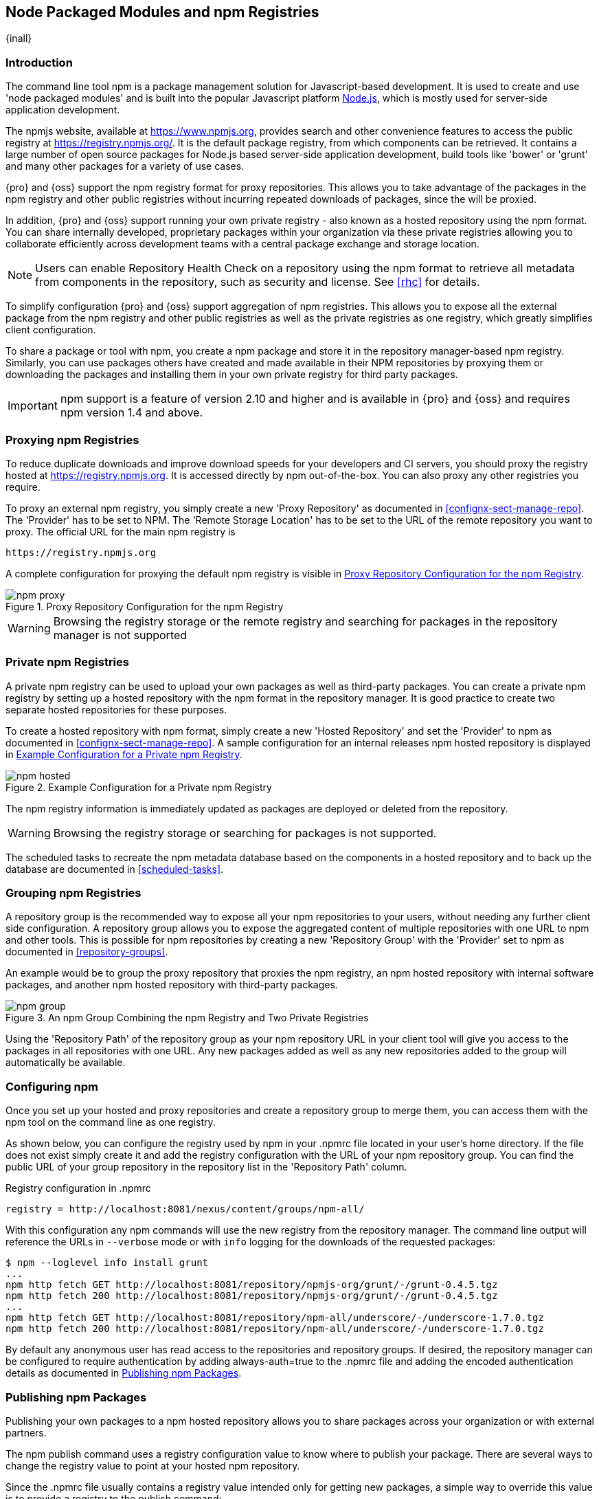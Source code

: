 [[npm]]
== Node Packaged Modules and npm Registries

{inall}

=== Introduction

The command line tool +npm+ is a package management solution for Javascript-based development. It is used to
create and use 'node packaged modules' and is built into the popular Javascript platform
http://www.nodejs.org[Node.js], which is mostly used for server-side application development.

The npmjs website, available at https://www.npmjs.org[https://www.npmjs.org], provides search and other
convenience features to access the public registry at https://registry.npmjs.org[https://registry.npmjs.org/]. It
is the default package registry, from which components can be retrieved.  It contains a large number of open
source packages for Node.js based server-side application development, build tools like 'bower' or 'grunt' and
many other packages for a variety of use cases.

{pro} and {oss} support the npm registry format for proxy repositories. This allows you to take advantage of the
packages in the npm registry and other public registries without incurring repeated downloads of packages, since
the will be proxied.

In addition, {pro} and {oss} support running your own private registry - also known as a hosted repository using
the +npm+ format. You can share internally developed, proprietary packages within your organization via these
private registries allowing you to collaborate efficiently across development teams with a central package
exchange and storage location.

NOTE: Users can enable Repository Health Check on a repository using the npm format to retrieve all metadata from 
components in the repository, such as security and license. See <<rhc>> for details.

To simplify configuration {pro} and {oss} support aggregation of npm registries. This allows you to expose all the
external package from the npm registry and other public registries as well as the private registries as one
registry, which greatly simplifies client configuration.

To share a package or tool with npm, you create a npm package and store it in the repository manager-based npm
registry. Similarly, you can use packages others have created and made available in their NPM repositories by
proxying them or downloading the packages and installing them in your own private registry for third party
packages.

IMPORTANT: npm support is a feature of version 2.10 and higher and is available in {pro} and {oss} and requires 
npm version 1.4 and above.

[[npm-proxying-registries]]
=== Proxying npm Registries

To reduce duplicate downloads and improve download speeds for your developers and CI servers, you should proxy the
registry hosted at https://registry.npmjs.org[https://registry.npmjs.org]. It is accessed directly by npm
out-of-the-box. You can also proxy any other registries you require.

To proxy an external npm registry, you simply create a new 'Proxy Repository' as documented in 
<<confignx-sect-manage-repo>>. The 'Provider' has to be set to +NPM+. The 'Remote Storage Location' has to be set
to the URL of the remote repository you want to proxy. The official URL for the main npm registry is 

----
https://registry.npmjs.org
----

A complete configuration for proxying the default npm registry is visible in
<<fig-npm-proxy>>.

[[fig-npm-proxy]]
.Proxy Repository Configuration for the npm Registry
image::figs/web/npm-proxy.png[scale=50]

WARNING: Browsing the registry storage or the remote registry and searching for packages in the repository manager
is not supported

[[npm-private-registries]]
=== Private npm Registries

A private npm registry can be used to upload your own packages as well as third-party packages. You can create a
private npm registry by setting up a hosted repository with the npm format in the repository manager. It is good
practice to create two separate hosted repositories for these purposes.

To create a hosted repository with npm format, simply create a new 'Hosted Repository' and set the 'Provider' to
+npm+ as documented in <<confignx-sect-manage-repo>>. A sample configuration for an internal releases npm hosted 
repository is displayed in <<fig-npm-hosted>>.

[[fig-npm-hosted]]
.Example Configuration for a Private npm Registry
image::figs/web/npm-hosted.png[scale=50]

The npm registry information is immediately updated as packages are deployed or deleted from the repository.

WARNING: Browsing the registry storage or searching for packages is not supported.

The scheduled tasks to recreate the npm metadata database based on the components in a hosted repository and to 
back up the database are documented in <<scheduled-tasks>>.

[[npm-grouping-registries]]
=== Grouping npm Registries

A repository group is the recommended way to expose all your npm repositories to your users, without needing
any further client side configuration. A repository group allows you to expose the aggregated content of multiple
repositories with one URL to npm and other tools. This is possible for npm repositories by creating a new
'Repository Group' with the 'Provider' set to +npm+ as documented in <<repository-groups>>.

An example would be to group the proxy repository that proxies the npm registry, an npm hosted repository with
internal software packages, and another npm hosted repository with third-party packages.

[[fig-npm-group]]
.An npm Group Combining the npm Registry and Two Private Registries
image::figs/web/npm-group.png[scale=50]

Using the 'Repository Path' of the repository group as your npm repository URL in your client tool will give you
access to the packages in all repositories with one URL. Any new packages added as well as any new repositories
added to the group will automatically be available.

[[npm-configuring]]
=== Configuring npm 

Once you set up your hosted and proxy repositories and create a repository group to merge them, you can access
them with the +npm+ tool on the command line as one registry.

As shown below, you can configure the registry used by +npm+ in your +.npmrc+ file located in your user's home
directory. If the file does not exist simply create it and add the registry configuration with the URL of your
npm repository group. You can find the public URL of your group repository in the repository list in the
'Repository Path' column.

.Registry configuration in +.npmrc+
----
registry = http://localhost:8081/nexus/content/groups/npm-all/
----

With this configuration any npm commands will use the new registry from the repository manager. The command line
output will reference the URLs in `--verbose` mode or with `info` logging for the downloads of the requested
packages:
 
----
$ npm --loglevel info install grunt
...
npm http fetch GET http://localhost:8081/repository/npmjs-org/grunt/-/grunt-0.4.5.tgz
npm http fetch 200 http://localhost:8081/repository/npmjs-org/grunt/-/grunt-0.4.5.tgz
...
npm http fetch GET http://localhost:8081/repository/npm-all/underscore/-/underscore-1.7.0.tgz
npm http fetch 200 http://localhost:8081/repository/npm-all/underscore/-/underscore-1.7.0.tgz
----

By default any anonymous user has read access to the repositories and repository groups. If desired, the
repository manager can be configured to require authentication by adding +always-auth=true+ to the +.npmrc+ file
and adding the encoded authentication details as documented in <<npm-deploying-packages>>.

[[npm-deploying-packages]]
=== Publishing npm Packages

Publishing your own packages to a npm hosted repository allows you to share packages across your organization
or with external partners. 

The npm publish command uses a +registry+ configuration value to know where to publish your package. There are
several ways to change the registry value to point at your hosted npm repository.

Since the +.npmrc+ file usually contains a registry value intended only for getting new packages, a simple way
to override this value is to provide a registry to the +publish+ command:

----
npm publish --registry http://localhost:8081/nexus/content/repositories/npm-internal/ 
----

Alternately, you can edit your +package.json+ file and add a +publishConfig+ section:

----
  "publishConfig" : {
    "registry" : "http://localhost:8081/nexus/content/repositories/npm-internal/"
  },
----

If your package requires the use of `npm scope`, the repository manager supports this functionality. Packages
published to the repository manager with a defined scope are reflected with the scope value populating a hosted
or proxy repository. Scoped packages are distinguishable with an `@` placed in front of the scope, followed by
a slash (`/`) and package name (e.g. `@scope/project-name`).

When you publish the package, the user interface will contain a new folder with an `@` preceding name of the
scope. You can browse scoped packages from the 'Repository Path' column. These packages are alphabetically
indexed, in tree view, amid your repository's overall list of packages.

Further details on scoping are available on the https://docs.npmjs.com/misc/scope[npm website].

Publishing requires authentication. It can be configured by adding an +_auth+ value to +.npmrc+. The value has to
be generated by base64-encoding the string of +username:password+.  You can create this encoded string with the
command line call +openssl+ e.g.: for the default +admin+ user:

----
echo -n 'admin:admin123' | openssl base64
----

Other tools for the encoding are +uuencode+ or, for Windows users, +certutil+. To use +certutil+ on Windows you
need to put the credentials to be encoded into a file:

----
admin:admin123
----

Then run:

----
c:\certutil /encode in.txt out.txt
----

After this the base64 encoded credentials can be found in between the begin and end certificate lines in the output
file:

----
-----BEGIN CERTIFICATE-----
YWRtaW46YWRtaW4xMjM=
-----END CERTIFICATE-----
----

Once you have the encoded credentials the value as well as author information can then be added to the +.npmrc+ file: 

----
init.author.name = Jane Doe
init.author.email = jane@example.com
init.author.url = http://blog.example.com
# an email is required to publish npm packages
email=jane@example.com
always-auth=true
_auth=YWRtaW46YWRtaW4xMjM=
----

TIP: Using whatever tool you are generating the encoded username and password string, try to encode the string
+admin:admin123+. The result is +YWRtaW46YWRtaW4xMjM=+. Another example for a valid setup is +jane:testpassword123+
resulting in +amFuZTp0ZXN0cGFzc3dvcmQxMjM=+.

Once a package is published to the private registry in the repository manager, any other developers or build
servers, that access it via the repository group have instant access to the packages.

More information about package creation can be found on the https://www.npmjs.org/doc/cli/npm-publish.html[npm website].
